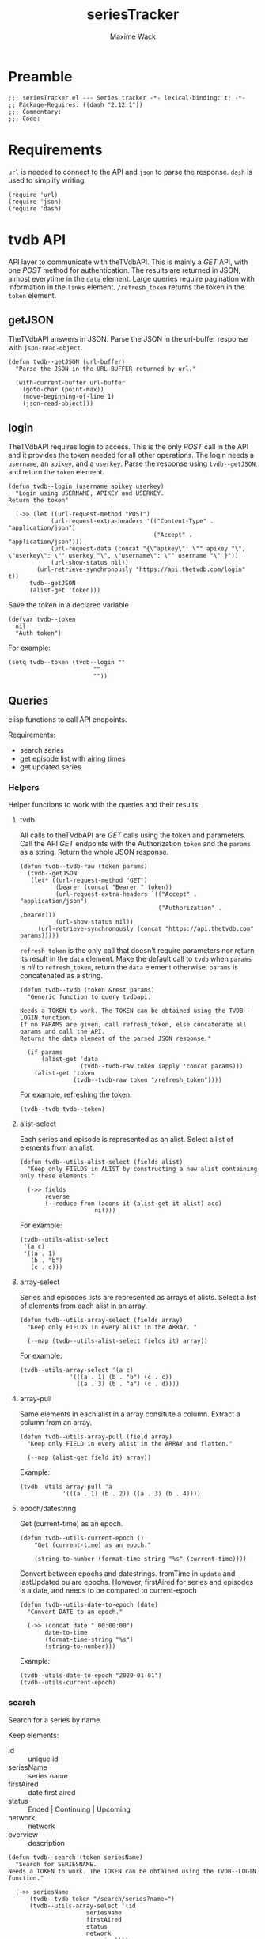 #+title: seriesTracker
#+author: Maxime Wack
#+property: header-args :results silent

* Preamble

#+begin_src elisp
;;; seriesTracker.el --- Series tracker -*- lexical-binding: t; -*-
;; Package-Requires: ((dash "2.12.1"))
;;; Commentary:
;;; Code:
#+end_src

* Requirements

~url~ is needed to connect to the API and ~json~ to parse the response.
~dash~ is used to simplify writing.


#+begin_src elisp
(require 'url)
(require 'json)
(require 'dash)
#+end_src

* tvdb API

API layer to communicate with theTVdbAPI.
This is mainly a /GET/ API, with one /POST/ method for authentication.
The results are returned in JSON, almost everytime in the ~data~ element.
Large queries require pagination with information in the ~links~ element.
~/refresh_token~ returns the token in the ~token~ element.

** getJSON

TheTVdbAPI answers in JSON.
Parse the JSON in the url-buffer response with ~json-read-object~.

#+begin_src elisp
(defun tvdb--getJSON (url-buffer)
  "Parse the JSON in the URL-BUFFER returned by url."

  (with-current-buffer url-buffer
    (goto-char (point-max))
    (move-beginning-of-line 1)
    (json-read-object)))
#+end_src

** login

TheTVdbAPI requires login to access.
This is the only /POST/ call in the API and it provides the token needed for all other operations.
The login needs a ~username~, an ~apikey~, and a ~userkey~.
Parse the response using ~tvdb--getJSON~, and return the ~token~ element.

#+begin_src elisp
(defun tvdb--login (username apikey userkey)
  "Login using USERNAME, APIKEY and USERKEY.
Return the token"

  (->> (let ((url-request-method "POST")
            (url-request-extra-headers '(("Content-Type" . "application/json")
                                         ("Accept" . "application/json")))
            (url-request-data (concat "{\"apikey\": \"" apikey "\", \"userkey\": \"" userkey "\", \"username\": \"" username "\" }"))
            (url-show-status nil))
        (url-retrieve-synchronously "https://api.thetvdb.com/login" t))
      tvdb--getJSON
      (alist-get 'token)))
#+end_src

Save the token in a declared variable

#+begin_src elisp
(defvar tvdb--token
  nil
  "Auth token")
#+end_src

For example:

#+begin_src elisp
(setq tvdb--token (tvdb--login ""
                        ""
                        ""))
#+end_src

** Queries

elisp functions to call API endpoints.

Requirements:
- search series
- get episode list with airing times
- get updated series

*** Helpers

Helper functions to work with the queries and their results.

**** tvdb

All calls to theTVdbAPI are /GET/ calls using the token and parameters.
Call the API /GET/ endpoints with the Authorization ~token~ and the ~params~ as a string.
Return the whole JSON response.

#+begin_src elisp
(defun tvdb--tvdb-raw (token params)
  (tvdb--getJSON
   (let* ((url-request-method "GET")
          (bearer (concat "Bearer " token))
          (url-request-extra-headers `(("Accept" . "application/json")
                                       ("Authorization" . ,bearer)))
          (url-show-status nil))
     (url-retrieve-synchronously (concat "https://api.thetvdb.com" params)))))
#+end_src

~refresh_token~ is the only call that doesn't require parameters nor return its result in the ~data~ element.
Make the default call to ~tvdb~ when ~params~ is /nil/ to ~refresh_token~, return the ~data~ element otherwise.
~params~ is concatenated as a string.

#+begin_src elisp
(defun tvdb--tvdb (token &rest params)
  "Generic function to query tvdbapi.

Needs a TOKEN to work. The TOKEN can be obtained using the TVDB--LOGIN function.
If no PARAMS are given, call refresh_token, else concatenate all params and call the API.
Returns the data element of the parsed JSON response."

  (if params
      (alist-get 'data
                 (tvdb--tvdb-raw token (apply 'concat params)))
    (alist-get 'token
               (tvdb--tvdb-raw token "/refresh_token"))))
#+end_src

For example, refreshing the token:

#+begin_src elisp
(tvdb--tvdb tvdb--token)
#+end_src

**** alist-select

Each series and episode is represented as an alist.
Select a list of elements from an alist.

#+begin_src elisp
(defun tvdb--utils-alist-select (fields alist)
  "Keep only FIELDS in ALIST by constructing a new alist containing only these elements."

  (->> fields
       reverse
       (--reduce-from (acons it (alist-get it alist) acc)
                     nil)))
#+end_src

For example:

#+begin_src elisp
(tvdb--utils-alist-select
 '(a c)
 '((a . 1)
   (b . "b")
   (c . c)))
#+end_src

**** array-select

Series and episodes lists are represented as arrays of alists.
Select a list of elements from each alist in an array.

#+begin_src elisp
(defun tvdb--utils-array-select (fields array)
  "Keep only FIELDS in every alist in the ARRAY. "

  (--map (tvdb--utils-alist-select fields it) array))
#+end_src

For example:

#+begin_src elisp
(tvdb--utils-array-select '(a c)
              '(((a . 1) (b . "b") (c . c))
                ((a . 3) (b . "a") (c . d))))
#+end_src

**** array-pull

Same elements in each alist in a array consitute a column.
Extract a column from an array.

#+begin_src elisp
(defun tvdb--utils-array-pull (field array)
  "Keep only FIELD in every alist in the ARRAY and flatten."

  (--map (alist-get field it) array))
#+end_src

Example:

#+begin_src elisp
(tvdb--utils-array-pull 'a
            '(((a . 1) (b . 2)) ((a . 3) (b . 4))))
#+end_src

**** epoch/datestring

Get (current-time) as an epoch.

#+begin_src elisp
(defun tvdb--utils-current-epoch ()
    "Get (current-time) as an epoch."

    (string-to-number (format-time-string "%s" (current-time))))
#+end_src

Convert between epochs and datestrings.
fromTime in ~update~ and lastUpdated ou are epochs.
However, firstAired for series and episodes is a date, and needs to be compared to current-epoch

#+begin_src elisp
(defun tvdb--utils-date-to-epoch (date)
  "Convert DATE to an epoch."

  (->> (concat date " 00:00:00")
       date-to-time
       (format-time-string "%s")
       (string-to-number)))
#+end_src
Example:

#+begin_src elisp
(tvdb--utils-date-to-epoch "2020-01-01")
(tvdb--utils-current-epoch)
#+end_src

*** search

Search for a series by name.

Keep elements:
- id :: unique id
- seriesName :: series name
- firstAired :: date first aired
- status :: Ended | Continuing | Upcoming
- network :: network
- overview :: description

#+begin_src elisp
(defun tvdb--search (token seriesName)
  "Search for SERIESNAME.
Needs a TOKEN to work. The TOKEN can be obtained using the TVDB--LOGIN function."

  (->> seriesName
      (tvdb--tvdb token "/search/series?name=")
      (tvdb--utils-array-select '(id
                      seriesName
                      firstAired
                      status
                      network
                      overview))))
#+end_src

For example:

#+begin_src elisp
(setq series-list (tvdb--search tvdb--token "Game of Thrones"))
#+end_src

*** series

Get a series detailed information.

Keep elements:
- id :: unique id
- seriesName :: series name
- status :: Ended | Continuing | Upcoming
- lastUpdated :: date of last update, as an epoch

#+begin_src elisp
(defun tvdb--series (token id)
  "Get informations about a specific series ID.
Needs a TOKEN to work. The TOKEN can be obtained using the TVDB--LOGIN function."

  (->> id
      int-to-string
      (tvdb--tvdb token "/series/")
      (tvdb--utils-alist-select '(id
                      seriesName
                      status
                      lastUpdated))))
#+end_src

For example:

#+begin_src elisp
(setq serie (tvdb--series tvdb--token 121361))
#+end_src

*** series/episodes

Get all episodes of a series.

Keep elements:
- id :: episode id
- absoluteNumber :: total number
- airedSeason :: season number
- airedEpisodeNumber :: episode number
- episodeName :: name of the episode
- firstAired :: date of airing
- siteRating :: rating for this episode
- siteRatingCount :: votes for this episode


The episode list is paginated, so there are a few steps to retrieve the whole episode list.

**** Get one page of results for a series.

First let's get any page of results.

#+begin_src elisp
(defun tvdb--series/episodes1Page (token id page)
  "Get one page of results for episodes in a series.

Needs a TOKEN to work. The TOKEN can be obtained using the TVDB--LOGIN function.
PAGE is the queried page."

  (tvdb--tvdb-raw token (concat "/series/" (int-to-string id) "/episodes?page=" (int-to-string page))))
#+end_src

Let's also get the number of pages. This will help us retrieve only the needed results when updating later.

#+begin_src elisp
(defun tvdb--series/episodesLastPage (token id)
  "Get the number of pages of results for the episodes of series ID.

Needs a TOKEN to work. The TOKEN can be obtained using the TVDB--LOGIN function. "

  (->> (tvdb--series/episodes1Page token id 1)
       (alist-get 'links)
       (alist-get 'last)))
#+end_src

**** Recursively append the results in the ~next~ page.

#+begin_src elisp
(defun tvdb--series/episodesPage (token id page acc)
  "Get the whole episode list of show ID recursively.

Needs a TOKEN to work. The TOKEN can be obtained using the TVDB--LOGIN function.
PAGE is the current queried page and ACC the accumulator."

  (let* ((query (tvdb--series/episodes1Page token id page))
         (next (->> query
                    (alist-get 'links)
                    (alist-get 'next)))
         (data (->> query
                    (alist-get 'data)
                    (tvdb--utils-array-select '(id
                                    absoluteNumber
                                    airedSeason
                                    airedEpisodeNumber
                                    episodeName
                                    firstAired
                                    siteRating
                                    siteRatingCount)))))
    (if next
        (tvdb--series/episodesPage token id next (append acc data))
      (append acc data))))
#+end_src

**** Consolidate the list

The results contain special episodes and are unsorted.
Filter out episodes with ~airedSeason~ = 0, and sort according to ~absoluteNumber~.

#+begin_src elisp
(defun tvdb--series/episodes (token id &optional startPage)
  "Get all episodes for a specific series ID.
Needs a TOKEN to work. The TOKEN can be obtained using the TVDB--LOGIN function.
Optionally, begin at STARTPAGE instead of first page of results."

  (->> (tvdb--series/episodesPage token id (or startPage 1) nil)
       (--filter (> (alist-get 'airedSeason it) 0))
       (--sort (< (alist-get 'absoluteNumber it)
                  (alist-get 'absoluteNumber other)))))
#+end_src

For example, all episodes from Game of Thrones:

#+begin_src elisp
(setq episodes (tvdb--series/episodes tvdb--token 121361))
(tvdb--series/episodes tvdb--token 121361 2)
#+end_src

*** update

Get a list of updated series.
The API only returns data for a period of *one week* after ~fromTime~ (as an epoch).
~lastUpdated~ is given as an epoch.

Query one week of updates.

#+begin_src elisp
(defun tvdb--update-one-week (token fromTime)
  "Return an array of series that have changed in the week after FROMTIME.
Needs a TOKEN to work. The TOKEN can be obtained using the TVDB--LOGIN function."

  (->> fromTime
       (tvdb--tvdb token "/updated/query?fromTime=")))
#+end_src

Call ~tvdb--update-one-week~ for every week from ~fromTime~ to ~(current-time)~.
~fromTime~ needs to be given as an epoch.

#+begin_src elisp
(defun tvdb--update (token fromTime)
  "Return an array of series that have changed since FROMTIME.
Needs a TOKEN to work.  The TOKEN can be obtained using the TVDB--LOGIN function."
  (->> (number-sequence
        fromTime
        (tvdb--utils-current-epoch)
        (* 3600 24 7))
       (-map 'int-to-string)
       (--map (tvdb--update-one-week token it))
       (car)))
#+end_src

For example, the updates in the last hour:

#+begin_src elisp
(setq updates (tvdb--update tvdb--token (tvdb--utils-current-epoch)))
(tvdb--update tvdb--token (tvdb--utils-date-to-epoch "2020-05-01 00:00"))
#+end_src

* Internal API

API to manipulate the internal data representation.

Requirements:
- renew token
- search a series
- add series to list of followed series
- remove series from list of followed series
- show list of followed series
- show all episodes of a series in the list
- mark any watched episode for any followed series
- mark all episodes of a series as watched
- mark all episodes up to a given episodes as watched
- query updates for new episodes
- show a list of upcoming episodes
- show a list of available episodes to watch

** Data model

Keep track of followed series and watched episodes.
The model is a list of series alists with keys ~id~, ~seriesName~, ~status~, ~lastUpdated~, and ~lastPage~.
Each series alist also contains an ~episodes~ key with a list of episodes alists with keys ~id~, ~absoluteNumber~, ~airedSeason~, ~airedEpisodeNumber~, ~episodeName~, ~firstAired~, ~siteRating~, ~siteRatingCount~
Each episode alist also contains a ~watched~ key.

#+begin_src elisp
(defvar tvdb--data
  nil
  "Internal data containing followed series and episode.

Of the form :

'(((id . seriesId) (props . value) (…) (episodes ((id . episodeId) (watched . t) (props.value) (…))
                                                 ((id . episodeId) (watched . nil) (props.value) (…))))
  ((id . seriesId) (…) (episodes ((id . episodeId) (…))
                                 ((id . episodeId) (…)))))")
#+end_src

** Methods
*** renew token
:PROPERTIES:
:ID:       fa55a6fc-d66b-4c84-ae5f-1dc03fa802d3
:END:

Renew the token.
It should reconnect if token is invalid, and throw an error message if no valid credentials are given.
The token should be renewed prior to any query (or after a certain timeout?)

#+begin_src elisp
(defun tvdb-renew-token ()
  "Renew the token in tvdb--token."

  (setq tvdb--token (tvdb--tvdb tvdb--token)))
#+end_src

#+begin_src elisp
(tvdb-renew-token)
#+end_src

*** search a series

Search a series by name.

#+begin_src elisp
(defun tvdb-search (seriesName)
  "Search SERIESNAME."

  (tvdb--search tvdb--token seriesName))
#+end_src

For example:

#+begin_src elisp
(tvdb-search "utopia")
(tvdb-search "game of thrones")
(tvdb-search "rick and morty")
#+end_src

*** add series to list

Add a series to ~tvdb--data~, with its list of episodes.
Adding an already existing list resets the list (ie. all episodes are unwatched).

#+begin_src elisp
(defun tvdb-add (id)
  "Add series with ID to tvdb--data.
Adding an already existing series resets it."

  (setq tvdb--data
        (--> tvdb--data
            (--remove (= id (alist-get 'id it)) it)
            (-snoc it (--> (tvdb--series tvdb--token id)
                          (-snoc it `(lastPage . ,(tvdb--series/episodesLastPage tvdb--token id)))
                          (-snoc it `(episodes ,@(tvdb--series/episodes tvdb--token id))))))))
#+end_src

For example, add the previously searched series.

#+begin_src elisp
(tvdb-add 121361)
(tvdb-add 264991)
(tvdb-add 275274)
#+end_src

*** remove series from list

Remove a series from ~tvdb--data~.

#+begin_src elisp
(defun tvdb-remove (id)
  "Remove series with ID from tvdb--data."

  (setq tvdb--data
        (--remove (= id (alist-get 'id it)) tvdb--data)))
#+end_src

For example, remove Game of Thrones.

#+begin_src elisp
(tvdb-remove 121361)
#+end_src

*** get list of followed series

Get the list of series in ~tvdb--data~ without episodes.

#+begin_src elisp
(defun tvdb-get-series ()
  "Get followed series."

  (tvdb--utils-array-select '(id seriesName) tvdb--data))
#+end_src

#+begin_src elisp
(tvdb-get-series)
#+end_src

*** get all episodes of a followed series

Get all episodes of a series in ~tvdb--data~.

#+begin_src elisp
(defun tvdb-get-episodes (id)
  "Get episodes of series with ID."

  (alist-get 'episodes
             (--find (= id (alist-get 'id it)) tvdb--data)))
#+end_src

For example, get all Utopia episodes.

#+begin_src elisp
(tvdb-get-episodes 264991)
#+end_src

*** watch an episode from a series

Set an episode as watched.

#+begin_src elisp
(defun tvdb-watch (seriesId episodeId)
  "Watch episode EPISODEID in series SERIESID."

  (->> tvdb--data
       (-map-when (lambda (series) (= seriesId (alist-get 'id series)))
                  (lambda (series)
                    (setf (alist-get 'episodes series)
                          (-map-when (lambda (episode) (= episodeId (alist-get 'id episode)))
                                     (lambda (episode)
                                       (setf (alist-get 'watched episode) t)
                                       episode)
                                     (alist-get 'episodes series)))))))
#+end_src

For example, watch Rick and Morty S04E09:

#+begin_src elisp
(tvdb-watch 275274 7687399)
#+end_src

*** watch all episodes in a series

Set all episodes in a series as watched.

#+begin_src elisp
(defun tvdb-watch-all (seriesId)
"Watch all episodes in SERIESID."

(->> tvdb--data
     (-map-when (lambda (series) (= seriesId (alist-get 'id series)))
                (lambda (series)
                  (setf (alist-get 'episodes series)
                        (-map (lambda (episode)
                                (setf (alist-get 'watched episode) t)
                                episode)
                              (alist-get 'episodes series)))))))
#+end_src

For example, watch the whole of Utopia:

#+begin_src elisp
(tvdb-watch-all 264991)
#+end_src

*** watch all up to a specific episode in a series

Set all episodes up to a specific episode in a series (including it) as watched.

#+begin_src elisp
(defun tvdb-watch-up (seriesId episodeId)
  "Watch all episodes up to EPISODEID in SERIESID."

  (let ((upto (->> tvdb--data
                   (--filter (= seriesId (alist-get 'id it)))
                   (-flatten-n 1)
                   (alist-get 'episodes)
                   (--filter (= episodeId (alist-get 'id it)))
                   (-flatten-n 1)
                   (alist-get 'absoluteNumber))))
    (->> tvdb--data
         (-map-when (lambda (series) (= seriesId (alist-get 'id series)))
                    (lambda (series)
                      (setf (alist-get 'episodes series)
                            (-map-when (lambda (episode)
                                         (<= (alist-get 'absoluteNumber episode)
                                             upto))
                                       (lambda (episode)
                                         (setf (alist-get 'watched episode) t)
                                         episode)
                                       (alist-get 'episodes series))))))))
#+end_src

For example, watch all Rick and Morty episodes up to S03E06:

#+begin_src elisp
(tvdb-watch-up 275274 6231155)
#+end_src

*** get list of upcoming episodes

Get list of all unwatched episodes, including episodes that have not aired yet.

#+begin_src elisp
(defun tvdb-upcoming ()
  "List upcoming episodes."

  (->> tvdb--data
      (-map (lambda (series)
              (let ((outseries (-clone series)))
                (setf (alist-get 'episodes outseries)
                      (--filter (equal nil (alist-get 'watched it))
                               (alist-get 'episodes outseries)))
                outseries)))
      (--remove (equal nil (alist-get 'episodes it)))))
#+end_src

For example:

#+begin_src elisp
(tvdb-upcoming)
#+end_src

*** get list of episodes to watch

Get list of all unwatched episodes that have already aired.

#+begin_src elisp
(defun tvdb-to-watch ()
  "List of episodes to watch."

  (->> (tvdb-upcoming)
      (-map (lambda (series)
              (let ((outseries (-clone series)))
                (setf (alist-get 'episodes outseries)
                      (--remove (> (tvdb--utils-date-to-epoch (alist-get 'firstAired it)) (tvdb--utils-current-epoch))
                               (alist-get 'episodes outseries)))
                outseries)))))
#+end_src

For example:

#+begin_src elisp
(tvdb-to-watch)
#+end_src

*** query updates for new episodes

Update a single series.
Retrieve all new episodes and add them to the series. Update all series properties.

#+begin_src elisp
(defun tvdb--update-series (id)
  "Query new episodes for series ID, and add them to the list.
Update the other series properties."

  (let* ((series (--find (= id (alist-get 'id it)) tvdb--data))
         (lastPage (alist-get 'lastPage series))
         (oldEpisodes (alist-get 'episodes series))
         (allEpisodes (tvdb--series/episodes tvdb--token id lastPage))
         (newEpisodesId (-difference (tvdb--utils-array-pull 'id allEpisodes) (tvdb--utils-array-pull 'id oldEpisodes)))
         (newEpisodes (--filter (-contains? newEpisodesId (alist-get 'id it)) allEpisodes))
         (newSeries (--> (tvdb--series tvdb--token id)
                         (-snoc it `(lastPage . ,(tvdb--series/episodesLastPage tvdb--token id)))
                         (-snoc it `(episodes ,@(append oldEpisodes newEpisodes))))))
    (setq tvdb--data
          (--> tvdb--data
               (--remove (= id (alist-get 'id it)) it)
               (-snoc it newSeries)))))
#+end_src

Get all series updated since the last known date (series lastUpdated date).
Query all followed series that are updated and add all new episodes.

#+begin_src elisp
(defun tvdb-update ()
  "Query all updated series since the last known update.
Keep only series that are followed.
Update new episodes."

  (-some->> tvdb--data
    (tvdb--utils-array-pull 'lastUpdated)
    -max
    (tvdb--update tvdb--token)
    (tvdb--utils-array-pull 'id)
    (-intersection (tvdb--utils-array-pull 'id (tvdb-get-series)))
    (-map 'tvdb--update-series)))
#+end_src

*** save/load data

Save and load the elisp object to /tvdb--file/.

#+begin_src elisp
(defvar tvdb--file
  "~/.emacs.d/tvdb.el"
  "Location of the save file")

(defun tvdb--save ()
  (with-temp-file tvdb--file
    (prin1 tvdb--data (current-buffer))))

(defun tvdb--load ()
  (with-temp-buffer
    (insert-file-contents tvdb--file)
    (cl-assert (eq (point) (point-min)))
    (setq tvdb--data (read (current-buffer)))))
#+end_src


#+begin_src elisp
(tvdb--save)

(tvdb--load)
#+end_src

* Interface

We have an API layer, and an internal representation layer.
We now need a user layer, as an interface.
We need to be able to transform the data into a buffer (ideally with navigation (imenu?) and folding (outline?))
We need commands to act on the buffer : add series, delete series, reset series, update, un/watch episode / selection / all, watch till
All of this needs to be wrapped in a mode.

** Draw the buffer

These are the functions that will convert the internal data representation to text in a buffer

*** Display one episode

#+begin_src elisp
(defun tvdb--draw-episode (episode)

)

#+end_src

** Create the mode

This function will run the mode and switch to the dedicated buffer.

#+begin_src elisp
(defun tvdb ()
  "Run TVDB"
  (interactive)
  (switch-to-buffer "tvdb")
  (tvdb-mode))
#+end_src

And this will define the mode

#+begin_src elisp
(define-derived-mode tvdb-mode special-mode "tvdb")
#+end_src

* Postamble

#+begin_src elisp
(provide 'seriesTracker)

;;; seriesTracker.el ends here
#+end_src
